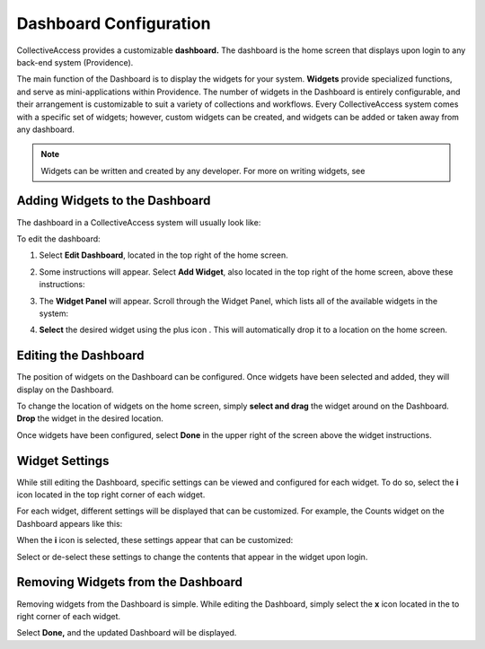 Dashboard Configuration
=======================

CollectiveAccess provides a customizable **dashboard.** The dashboard is the home screen that displays upon login to any back-end system (Providence). 

The main function of the Dashboard is to display the widgets for your system. **Widgets** provide specialized functions, and serve as mini-applications within Providence. The number of widgets in the Dashboard is entirely configurable, and their arrangement is customizable to suit a variety of collections and workflows. Every CollectiveAccess system comes with a specific set of widgets; however, custom widgets can be created, and widgets can be added or taken away from any dashboard. 

.. note:: Widgets can be written and created by any developer. For more on writing widgets, see 

Adding Widgets to the Dashboard
-------------------------------

The dashboard in a CollectiveAccess system will usually look like: 

.. image:: dashboard1.png
   :scale: 50%
   :align: center

To edit the dashboard:

1. Select **Edit Dashboard**, located in the top right of the home screen. 

.. image:: dashboard2.png
   :scale: 50% 
   :align: center

2. Some instructions will appear. Select **Add Widget**, also located in the top right of the home screen, above these instructions:

.. image:: dashboard3.png
   :scale: 50% 
   :align: center

3. The **Widget Panel** will appear. Scroll through the Widget Panel, which lists all of the available widgets in the system:

.. image:: dashboard4.png
   :scale: 50%
   :align: center

4. **Select** the desired widget using the plus icon |plus|. This will automatically drop it to a location on the home screen. 

.. |plus| image:: dashboard5.png
          :scale: 50%


Editing the Dashboard
---------------------

The position of widgets on the Dashboard can be configured. Once widgets have been selected and added, they will display on the Dashboard. 

To change the location of widgets on the home screen, simply **select and drag** the widget around on the Dashboard. **Drop** the widget in the desired location. 

Once widgets have been configured, select **Done** in the upper right of the screen above the widget instructions. 

Widget Settings
---------------

While still editing the Dashboard, specific settings can be viewed and configured for each widget. To do so, select the **i** icon |icon| located in the top right corner of each widget. 

.. |icon| image:: dashboard6.png
          :scale: 50%

For each widget, different settings will be displayed that can be customized. For example, the Counts widget on the Dashboard appears like this:

.. image:: dashboard8.png
   :scale: 50%
   :align: center

When the **i** icon |icon| is selected, these settings appear that can be customized: 

.. |icon| image:: dashboard6.png
          :scale: 50%

.. image:: dashboard9.png
   :scale: 50%
   :align: center

Select or de-select these settings to change the contents that appear in the widget upon login.

Removing Widgets from the Dashboard
-----------------------------------

Removing widgets from the Dashboard is simple. While editing the Dashboard, simply select the **x** icon |x| located in the to right corner of each widget. 

.. |x| image:: dashboard7.png
       :scale: 50%

Select **Done,** and the updated Dashboard will be displayed. 